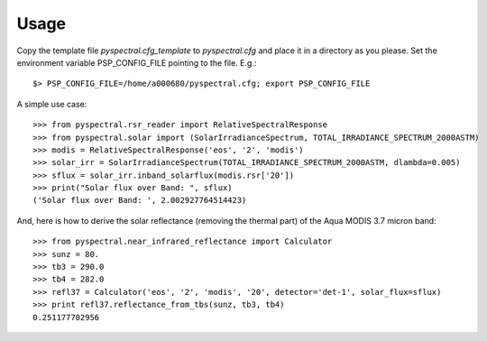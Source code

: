 
Usage
-----

Copy the template file *pyspectral.cfg_template* to *pyspectral.cfg* and place
it in a directory as you please. Set the environment variable PSP_CONFIG_FILE
pointing to the file. E.g.::
 
  $> PSP_CONFIG_FILE=/home/a000680/pyspectral.cfg; export PSP_CONFIG_FILE

A simple use case::

  >>> from pyspectral.rsr_reader import RelativeSpectralResponse
  >>> from pyspectral.solar import (SolarIrradianceSpectrum, TOTAL_IRRADIANCE_SPECTRUM_2000ASTM)
  >>> modis = RelativeSpectralResponse('eos', '2', 'modis')
  >>> solar_irr = SolarIrradianceSpectrum(TOTAL_IRRADIANCE_SPECTRUM_2000ASTM, dlambda=0.005)
  >>> sflux = solar_irr.inband_solarflux(modis.rsr['20'])
  >>> print("Solar flux over Band: ", sflux)
  ('Solar flux over Band: ', 2.002927764514423)

And, here is how to derive the solar reflectance (removing the thermal part) of
the Aqua MODIS 3.7 micron band::

  >>> from pyspectral.near_infrared_reflectance import Calculator
  >>> sunz = 80.
  >>> tb3 = 290.0
  >>> tb4 = 282.0
  >>> refl37 = Calculator('eos', '2', 'modis', '20', detector='det-1', solar_flux=sflux)
  >>> print refl37.reflectance_from_tbs(sunz, tb3, tb4)
  0.251177702956
